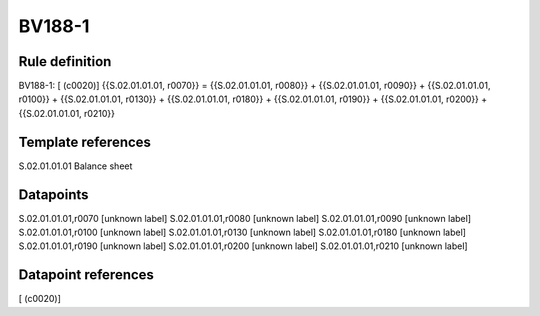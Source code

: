 =======
BV188-1
=======

Rule definition
---------------

BV188-1: [ (c0020)] {{S.02.01.01.01, r0070}} = {{S.02.01.01.01, r0080}} + {{S.02.01.01.01, r0090}} + {{S.02.01.01.01, r0100}} + {{S.02.01.01.01, r0130}} + {{S.02.01.01.01, r0180}} + {{S.02.01.01.01, r0190}} + {{S.02.01.01.01, r0200}} + {{S.02.01.01.01, r0210}}


Template references
-------------------

S.02.01.01.01 Balance sheet


Datapoints
----------

S.02.01.01.01,r0070 [unknown label]
S.02.01.01.01,r0080 [unknown label]
S.02.01.01.01,r0090 [unknown label]
S.02.01.01.01,r0100 [unknown label]
S.02.01.01.01,r0130 [unknown label]
S.02.01.01.01,r0180 [unknown label]
S.02.01.01.01,r0190 [unknown label]
S.02.01.01.01,r0200 [unknown label]
S.02.01.01.01,r0210 [unknown label]


Datapoint references
--------------------

[ (c0020)]